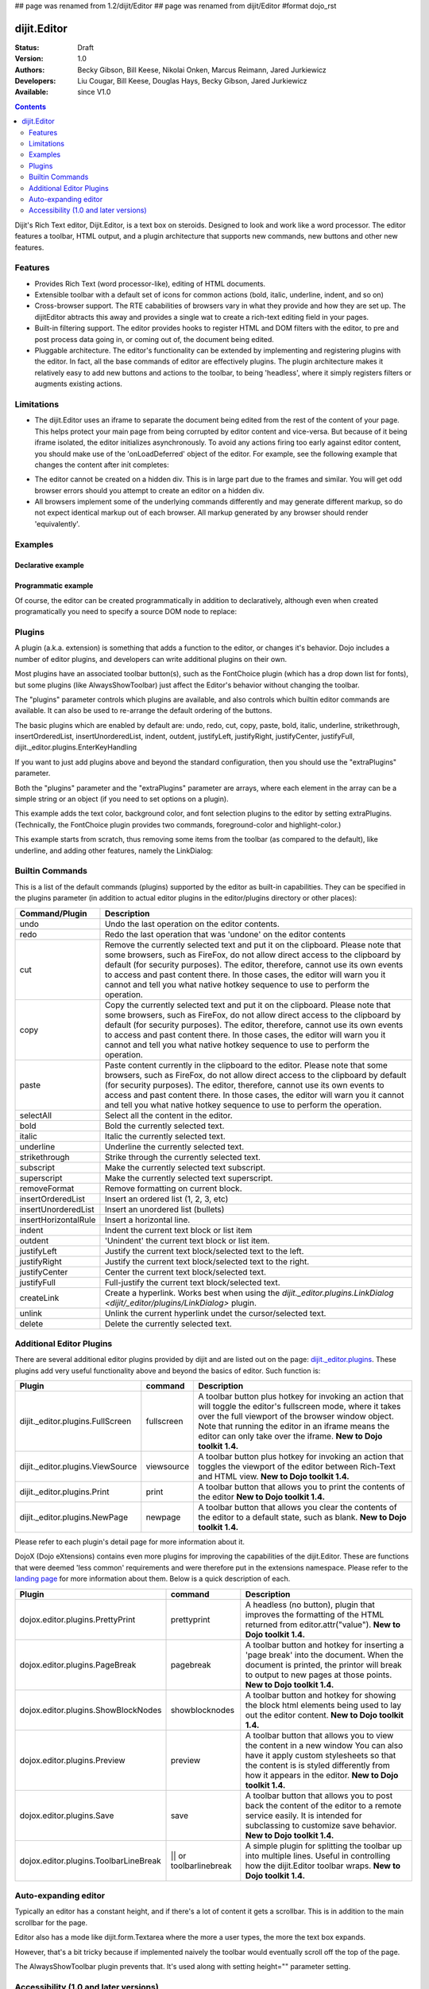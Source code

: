 ## page was renamed from 1.2/dijit/Editor
## page was renamed from dijit/Editor
#format dojo_rst

dijit.Editor
============

:Status: Draft
:Version: 1.0
:Authors: Becky Gibson, Bill Keese, Nikolai Onken, Marcus Reimann, Jared Jurkiewicz
:Developers: Liu Cougar, Bill Keese, Douglas Hays, Becky Gibson, Jared Jurkiewicz
:Available: since V1.0

.. contents::
    :depth: 2

Dijit's Rich Text editor, Dijit.Editor, is a text box on steroids. Designed to look and work like a word processor. The editor features a toolbar, HTML output, and a plugin architecture that supports new commands, new buttons and other new features.

========
Features
========

* Provides Rich Text (word processor-like), editing of HTML documents.
* Extensible toolbar with a default set of icons for common actions (bold, italic, underline, indent, and so on)
* Cross-browser support.  The RTE cababilities of browsers vary in what they provide and how they are set up.  The dijitEditor abtracts this away and provides a single wat to create a rich-text editing field in your pages.
* Built-in filtering support.  The editor provides hooks to register HTML and DOM filters with the editor, to pre and post process data going in, or coming out of, the document being edited.
* Pluggable architecture.  The editor's functionality can be extended by implementing and registering plugins with the editor.  In fact, all the base commands of editor are effectively plugins.  The plugin architecture makes it relatively easy to add new buttons and actions to the toolbar, to being 'headless', where it simply registers filters or augments existing actions.

===========
Limitations
===========

* The dijit.Editor uses an iframe to separate the document being edited from the rest of the content of your page.  This helps protect your main page from being corrupted by editor content and vice-versa.  But because of it being iframe isolated, the editor initializes asynchronously.  To avoid any actions firing too early against editor content, you should make use of the 'onLoadDeferred' object of the editor.  For example, see the following example that changes the content after init completes:

.. cv:: html

  <script>
    dojo.addOnLoad(function(){
      var editor = dijit.byId("myEditor");
    
      editor .onLoadDeferred.addCallback(function(){
        editor.atte("value", "<b>This is new content.</b>");   
      });
    });
  </script>      

  <div dojoType="dijit.Editor" id="myEditor">
    <p>This is the initial content.</p>
  </div>

* The editor cannot be created on a hidden div.  This is in large part due to the frames and similar.  You will get odd browser errors should you attempt to create an editor on a hidden div.

* All browsers implement some of the underlying commands differently and may generate different markup, so do not expect identical markup out of each browser.  All markup generated by any browser should render 'equivalently'.

========
Examples
========

Declarative example
-------------------

.. cv-compound::

  .. cv:: javascript

    <script type="text/javascript">
      dojo.require("dijit.Editor");
    </script>

  .. cv:: html

      <div dojoType="dijit.Editor" id="editor1" onChange="console.log('editor1 onChange handler: ' + arguments[0])">
        <p>This instance is created from a div directly with default toolbar and plugins</p>
      </div>

Programmatic example
--------------------

Of course, the editor can be created programmatically in addition to declaratively,
although even when created programatically you need to specify a source DOM node to replace:

.. cv:: html

	<div id="programmatic2">This div will become an auto-expanding editor.</div>
	<button
		id="create2"
		onclick="new dijit.Editor({height: '', extraPlugins: ['dijit._editor.plugins.AlwaysShowToolbar']}, dojo.byId('programmatic2')); dojo.query('#create2').orphan();">
	create expanding editor
	</button>


=======
Plugins
=======

A plugin (a.k.a. extension) is something that adds a function to the editor, or changes it's behavior.
Dojo includes a number of editor plugins, and developers can write additional plugins on their own.

Most plugins have an associated toolbar button(s), such as the FontChoice plugin (which has a drop down list for fonts),
but some plugins (like AlwaysShowToolbar) just affect the Editor's behavior without changing the toolbar.

The "plugins" parameter controls which plugins are available, and also controls which builtin editor commands
are available.  It can also be used to re-arrange the default ordering of the buttons.  

The basic plugins which are enabled by default are:
undo, redo, cut, copy, paste, bold, italic, underline, strikethrough, insertOrderedList, insertUnorderedList, indent, outdent, justifyLeft, justifyRight, justifyCenter, justifyFull, dijit._editor.plugins.EnterKeyHandling

If you want to just add plugins above and beyond the standard configuration, then you should use the "extraPlugins" parameter.

Both the "plugins" parameter and the "extraPlugins" parameter are arrays, where each element in the array can be a
simple string or an object (if you need to set options on a plugin).

This example adds the text color, background color, and font selection plugins to the editor by setting extraPlugins.
(Technically, the FontChoice plugin provides two commands, foreground-color and highlight-color.)

.. cv-compound::

  .. cv:: javascript

    <script type="text/javascript">
      dojo.require("dijit.Editor");
      dojo.require("dijit._editor.plugins.FontChoice");  // 'fontName','fontSize','formatBlock'
      dojo.require("dijit._editor.plugins.TextColor");
    </script>

  .. cv:: html

      <div dojoType="dijit.Editor" id="editor2"
	extraPlugins="['foreColor','hiliteColor',{name:'dijit._editor.plugins.FontChoice', command:'fontName', generic:true}]"
        onChange="console.log('editor2 onChange handler: ' + arguments[0])">
        <p>This instance is created with additional toolbar/ plugins</p>
      </div>

This example starts from scratch, thus removing some items from the toolbar (as compared to the default), like underline, and adding other features, namely the LinkDialog:

.. cv-compound::

  .. cv:: javascript

    <script type="text/javascript">
      dojo.require("dijit.Editor");
      dojo.require("dijit._editor.plugins.LinkDialog");
    </script>

  .. cv:: html

      <div dojoType="dijit.Editor" id="editor3"
	plugins="['bold','italic','|','createLink']"
        onChange="console.log('editor3 onChange handler: ' + arguments[0])">
        <p>This instance is created with customized toolbar/ plugins</p>
      </div>


================
Builtin Commands
================

This is a list of the default commands (plugins) supported by the editor as built-in capabilities.  They can be specified in the plugins parameter (in addition to actual editor plugins in the editor/plugins directory or other places):

+------------------------------+-----------------------------------------------------------------------------------------------------+
|**Command/Plugin**            |**Description**                                                                                      |
+------------------------------+-----------------------------------------------------------------------------------------------------+
| undo                         |Undo the last operation on the editor contents.                                                      |
+------------------------------+-----------------------------------------------------------------------------------------------------+
| redo                         |Redo the last operation that was 'undone' on the editor contents                                     |
+------------------------------+-----------------------------------------------------------------------------------------------------+
| cut                          |Remove the currently selected text and put it on the clipboard.  Please note that some browsers, such|
|                              |as FireFox, do not allow direct access to the clipboard by default (for security purposes).  The     |
|                              |editor, therefore, cannot use its own events to access and past content there.  In those cases, the  |
|                              |editor will warn you it cannot and tell you what native hotkey sequence to use to perform the        |
|                              |operation.                                                                                           |
+------------------------------+-----------------------------------------------------------------------------------------------------+
| copy                         |Copy the currently selected text and put it on the clipboard.  Please note that some browsers, such  |
|                              |as FireFox, do not allow direct access to the clipboard by default (for security purposes).  The     |
|                              |editor, therefore, cannot use its own events to access and past content there.  In those cases, the  |
|                              |editor will warn you it cannot and tell you what native hotkey sequence to use to perform the        |
|                              |operation.                                                                                           |
+------------------------------+-----------------------------------------------------------------------------------------------------+
| paste                        |Paste content currently in the clipboard to the editor.  Please note that some browsers, such        |
|                              |as FireFox, do not allow direct access to the clipboard by default (for security purposes).  The     |
|                              |editor, therefore, cannot use its own events to access and past content there.  In those cases, the  |
|                              |editor will warn you it cannot and tell you what native hotkey sequence to use to perform the        |
|                              |operation.                                                                                           |
+------------------------------+-----------------------------------------------------------------------------------------------------+
| selectAll                    |Select all the content in the editor.                                                                |
+------------------------------+-----------------------------------------------------------------------------------------------------+
| bold                         |Bold the currently selected text.                                                                    |
+------------------------------+-----------------------------------------------------------------------------------------------------+
| italic                       |Italic the currently selected text.                                                                  |
+------------------------------+-----------------------------------------------------------------------------------------------------+
| underline                    |Underline the currently selected text.                                                               |
+------------------------------+-----------------------------------------------------------------------------------------------------+
| strikethrough                |Strike through the currently selected text.                                                          |
+------------------------------+-----------------------------------------------------------------------------------------------------+
| subscript                    |Make the currently selected text subscript.                                                          |
+------------------------------+-----------------------------------------------------------------------------------------------------+
| superscript                  |Make the currently selected text superscript.                                                        |
+------------------------------+-----------------------------------------------------------------------------------------------------+
| removeFormat                 |Remove formatting on current block.                                                                  |
+------------------------------+-----------------------------------------------------------------------------------------------------+
| insertOrderedList            |Insert an ordered list (1, 2, 3, etc)                                                                |
+------------------------------+-----------------------------------------------------------------------------------------------------+
| insertUnorderedList          |Insert an unordered list (bullets)                                                                   | 
+------------------------------+-----------------------------------------------------------------------------------------------------+
| insertHorizontalRule         |Insert a horizontal line.                                                                            |
+------------------------------+-----------------------------------------------------------------------------------------------------+
| indent                       |Indent the current text block or list item                                                           |
+------------------------------+-----------------------------------------------------------------------------------------------------+
| outdent                      |'Unindent' the current text block or list item.                                                      |
+------------------------------+-----------------------------------------------------------------------------------------------------+
| justifyLeft                  |Justify the current text block/selected text to the left.                                            |
+------------------------------+-----------------------------------------------------------------------------------------------------+ 
| justifyRight                 |Justify the current text block/selected text to the right.                                           |
+------------------------------+-----------------------------------------------------------------------------------------------------+
| justifyCenter                |Center the current text block/selected text.                                                         |
+------------------------------+-----------------------------------------------------------------------------------------------------+
| justifyFull                  |Full-justify the current text block/selected text.                                                   |
+------------------------------+-----------------------------------------------------------------------------------------------------+
| createLink                   |Create a hyperlink.  Works best when using the                                                       |
|                              |`dijit._editor.plugins.LinkDialog <dijit/_editor/plugins/LinkDialog>` plugin.                        |
+------------------------------+-----------------------------------------------------------------------------------------------------+
| unlink                       |Unlink the current hyperlink undet the cursor/selected text.                                         |
+------------------------------+-----------------------------------------------------------------------------------------------------+
| delete                       |Delete the currently selected text.                                                                  |
+------------------------------+-----------------------------------------------------------------------------------------------------+

=========================
Additional Editor Plugins
=========================

There are several additional editor plugins provided by dijit and are listed out on the page: `dijit._editor.plugins <dijit/_editor/plugins>`_.  These plugins add very useful functionality above and beyond the basics of editor.  Such function is:

+---------------------------------------------+-----------------+----------------------------------------------------------------------+
|**Plugin**                                   |**command**      |**Description**                                                       |
+---------------------------------------------+-----------------+----------------------------------------------------------------------+
|dijit._editor.plugins.FullScreen             |fullscreen       |A toolbar button plus hotkey for invoking an                          |
|                                             |                 |action that will toggle the editor's fullscreen mode, where it        |
|                                             |                 |takes over the full viewport of the browser window object.  Note that |
|                                             |                 |running the editor in an iframe means the editor can only take over   |
|                                             |                 |the iframe.                                                           |
|                                             |                 |**New to Dojo toolkit 1.4.**                                          |
+---------------------------------------------+-----------------+----------------------------------------------------------------------+
|dijit._editor.plugins.ViewSource             |viewsource       |A toolbar button plus hotkey for invoking an action that toggles the  |
|                                             |                 |viewport of the editor between Rich-Text and HTML view.               |
|                                             |                 |**New to Dojo toolkit 1.4.**                                          |
+---------------------------------------------+-----------------+----------------------------------------------------------------------+
|dijit._editor.plugins.Print                  |print            |A toolbar button that allows you to print the contents of the editor  |
|                                             |                 |**New to Dojo toolkit 1.4.**                                          |
+---------------------------------------------+-----------------+----------------------------------------------------------------------+
|dijit._editor.plugins.NewPage                |newpage          |A toolbar button that allows you clear the contents of the editor     |
|                                             |                 |to a default state, such as blank.  **New to Dojo toolkit 1.4.**      |
+---------------------------------------------+-----------------+----------------------------------------------------------------------+

Please refer to each plugin's detail page for more information about it.

DojoX (Dojo eXtensions) contains even more plugins for improving the capabilities of the dijit.Editor.  These are functions that were deemed 'less common' requirements and were therefore put in the extensions namespace.  Please refer to the `landing page <dojox/editor/plugins>`_ for more information about them.  Below is a quick description of each.


+---------------------------------------------+-----------------+----------------------------------------------------------------------+
|**Plugin**                                   |**command**      |**Description**                                                       |
+---------------------------------------------+-----------------+----------------------------------------------------------------------+
|dojox.editor.plugins.PrettyPrint             |prettyprint      |A headless (no button), plugin that improves the formatting of the    |
|                                             |                 |HTML returned from editor.attr("value").                              |
|                                             |                 |**New to Dojo toolkit 1.4.**                                          |
+---------------------------------------------+-----------------+----------------------------------------------------------------------+
|dojox.editor.plugins.PageBreak               |pagebreak        |A toolbar button and hotkey for inserting a 'page break' into the     |
|                                             |                 |document.  When the document is printed, the printor will break to    |
|                                             |                 |output to new pages at those points.                                  |
|                                             |                 |**New to Dojo toolkit 1.4.**                                          |
+---------------------------------------------+-----------------+----------------------------------------------------------------------+
|dojox.editor.plugins.ShowBlockNodes          |showblocknodes   |A toolbar button and hotkey for showing the block html elements being |
|                                             |                 |used to lay out the editor content.                                   |
|                                             |                 |**New to Dojo toolkit 1.4.**                                          |
+---------------------------------------------+-----------------+----------------------------------------------------------------------+
|dojox.editor.plugins.Preview                 |preview          |A toolbar button that allows you to view the content in a new window  |
|                                             |                 |You can also have it apply custom stylesheets so that the content is  |
|                                             |                 |is styled differently from how it appears in the editor.              |
|                                             |                 |**New to Dojo toolkit 1.4.**                                          |
+---------------------------------------------+-----------------+----------------------------------------------------------------------+
|dojox.editor.plugins.Save                    |save             |A toolbar button that allows you to post back the content of the      |
|                                             |                 |editor to a remote service easily.  It is intended for subclassing to |
|                                             |                 |customize save behavior.                                              |
|                                             |                 |**New to Dojo toolkit 1.4.**                                          |
+---------------------------------------------+-----------------+----------------------------------------------------------------------+
|dojox.editor.plugins.ToolbarLineBreak        ||| or            |A simple plugin for splitting the toolbar up into multiple lines.     |
|                                             |toolbarlinebreak |Useful in controlling how the dijit.Editor toolbar wraps.             |
|                                             |                 |**New to Dojo toolkit 1.4.**                                          |
+---------------------------------------------+-----------------+----------------------------------------------------------------------+



=====================
Auto-expanding editor
=====================

Typically an editor has a constant height, and if there's a lot of content it gets a scrollbar.
This is in addition to the main scrollbar for the page.

Editor also has a mode like dijit.form.Textarea where the more a user types, the more the text box expands.

However, that's a bit tricky because if implemented naively the toolbar would eventually scroll off the top
of the page.

The AlwaysShowToolbar plugin prevents that.  It's used along with setting height="" parameter setting.

.. cv-compound::

  .. cv:: javascript

    <script type="text/javascript">
      dojo.require("dijit.Editor");
      dojo.require("dijit._editor.plugins.AlwaysShowToolbar");
    </script>

  .. cv:: html

        <div dojoType="dijit.Editor" id="editor5"
	   extraPlugins="['dijit._editor.plugins.AlwaysShowToolbar']">
			<p>
				This editor is created from a div with AlwaysShowToolbar plugin (do not forget to set height="").
			</p>
	</div>


======================================
Accessibility (1.0 and later versions)
======================================

Keyboard for Editor
-------------------

====================================================================    ======================================================================
Action	                                                                Key
====================================================================    ======================================================================
Move focus to the next widget in the tab order.	                        Tab (must press tab twice in some situations - see Known Issues below)
Move focus to the prior widget in the tab order (the editor toolbar)	Shift+Tab (must press shift-tab twice in some situations - see Known Issues below)
====================================================================    ======================================================================


Keyboard for Editor Toolbar
---------------------------

====================================================================    ======================================================================
Action	                                                                Key
====================================================================    ======================================================================
Move focus to the next enabled button in the toolbar.	                arrow right in left to right locales, arrow left in right to left locales
Move focus to the previous widget in the toolbar	                arrow left in left to right locales; arrow right in right to left locales.
====================================================================    ======================================================================

The arrow keys will not work within any optional drop down lists such as ComboBox or FilteringSelect in the editor toolbar until the drop down list of choices has been activated. Use the backspace or escape key to clear the current selection in the textbox associated with the drop down. When the list of choices is not activated, the arrow keys will move between toolbar buttons rather than within the combobox or select.


Known Issues
------------

* On Firefox, the user must press the Tab key twice before keyboard focus moves to the next widget. This is a permanent restriction on Firefox 2. The reason for this is because Firefox implements usage of the tab key within the editor to indent text and shift-tab to outdent text. There is no keyboard mechanism in Firefox to move focus out of the editor. So, the dijit editor traps the tab key in the editor and sets focus to the editor iframe. From there pressing tab again will move to the next focusable item after the editor. When shift-tab is pressed within the editor, focus is set to the toolbar associated with the editor (currently there is always a toolbar defined for a dijit editor). Even though Firefox 3 now supports the use of the contentEditable attribute to create the editor using a div element, the dijit editor is still implemented using an iframe in Firefox 3 and this tabbing issue remains. Some people are unhappy with the loss of the tab key functionality within the editor. Version 1.2 includes a plug-in option to allow the use of tab and shift-tab within the editor to indent and outdent text.

* In IE6 or 7 when the editor has been created from a textarea the user must press tab twice to set focus into the editor to begin inserting or editing text. Likewise, with focus within editor text the user must press shift-tab twice to set focus back to the toolbar.
